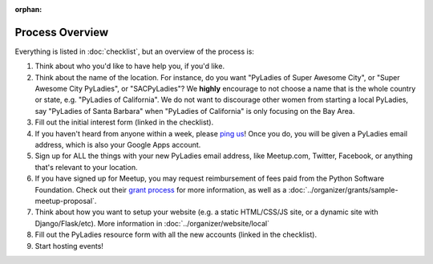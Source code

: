 :orphan:

Process Overview
================

Everything is listed in :doc:`checklist`, but an overview of the process is:

1. Think about who you'd like to have help you, if you'd like.
2. Think about the name of the location.  For instance, do you want "PyLadies of Super Awesome City", or "Super Awesome City PyLadies", or "SACPyLadies"? We **highly** encourage to not choose a name that is the whole country or state, e.g. "PyLadies of California".  We do not want to discourage other women from starting a local PyLadies, say "PyLadies of Santa Barbara" when "PyLadies of California" is only focusing on the Bay Area.
3. Fill out the initial interest form (linked in the checklist).
4. If you haven't heard from anyone within a week, please `ping us`_!  Once you do, you will be given a PyLadies email address, which is also your Google Apps account.
5. Sign up for ALL the things with your new PyLadies email address, like Meetup.com, Twitter, Facebook, or anything that's relevant to your location.
6. If you have signed up for Meetup, you may request reimbursement of fees paid from the Python Software Foundation.  Check out their `grant process`_ for more information, as well as a :doc:`../organizer/grants/sample-meetup-proposal`.
7. Think about how you want to setup your website (e.g. a static HTML/CSS/JS site, or a dynamic site with Django/Flask/etc).  More information in :doc:`../organizer/website/local`
8. Fill out the PyLadies resource form with all the new accounts (linked in the checklist).
9. Start hosting events!


.. _ping us: mailto:info@pyladies.com
.. _grant process: https://www.python.org/psf/grants
